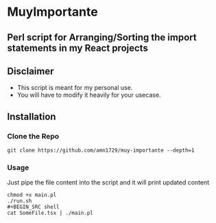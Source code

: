 * MuyImportante
** Perl script for Arranging/Sorting the import statements in my React projects
** Disclaimer
 - This script is meant for my personal use.
 - You will have to modify it heavily for your usecase.
** Installation
*** Clone the Repo
#+BEGIN_SRC shell
git clone https://github.com/amn1729/muy-importante --depth=1
#+END_SRC
*** Usage
Just pipe the file content into the script and it will print updated content
#+BEGIN_SRC shell
chmod +x main.pl
./run.sh
#+BEGIN_SRC shell
cat SomeFile.tsx | ./main.pl
#+END_SRC
